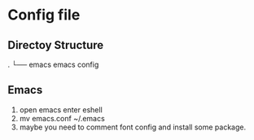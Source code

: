 * Config file

** Directoy Structure
.
└── emacs                emacs config

** Emacs
1. open emacs enter eshell
2. mv emacs.conf ~/.emacs
3. maybe you need to comment font config and install some package.

